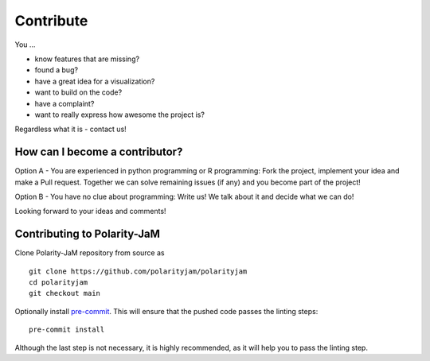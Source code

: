 Contribute
==========

You ...

* know features that are missing?
* found a bug?
* have a great idea for a visualization?
* want to build on the code?
* have a complaint?
* want to really express how awesome the project is?

Regardless what it is - contact us!


How can I become a contributor?
-------------------------------


Option A - You are experienced in python programming or R programming:
Fork the project, implement your idea and make a Pull request.
Together we can solve remaining issues (if any)
and you become part of the project!

Option B - You have no clue about programming:
Write us! We talk about it and decide what we can do!

Looking forward to your ideas and comments!


Contributing to Polarity-JaM
----------------------------


Clone Polarity-JaM repository from source as ::

    git clone https://github.com/polarityjam/polarityjam
    cd polarityjam
    git checkout main

Optionally install `pre-commit <https://pre-commit.com/>`_.
This will ensure that the pushed code passes the linting steps::

    pre-commit install

Although the last step is not necessary, it is highly recommended, as it will help you to pass the linting step.
